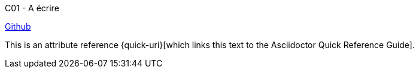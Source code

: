 C01 - A écrire

http://github.com/[Github]

This is an attribute reference {quick-uri}[which links this text to the Asciidoctor Quick Reference Guide].
